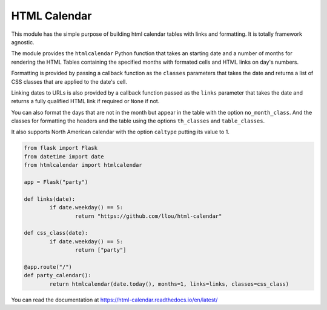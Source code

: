 
HTML Calendar
=============

This module has the simple purpose of building html calendar tables with links
and formatting. It is totally framework agnostic.

The module provides the ``htmlcalendar`` Python function that takes an starting
date and a number of months for rendering the HTML Tables containing the
specified months with formated cells and HTML links on day's numbers.

Formatting is provided by passing a callback function as the ``classes``
parameters that takes the date and returns a list of CSS classes that are
applied to the date's cell.

Linking dates to URLs is also provided by a callback function passed as the
``links`` parameter that takes the date and returns a fully qualified HTML link
if required or ``None`` if not.

You can also format the days that are not in the month but appear in the table
with the option ``no_month_class``. And the classes for formatting the headers
and the table using the options ``th_classes`` and ``table_classes``.

It also supports North American calendar with the option ``caltype`` putting
its value to 1.

.. code-block:: python

  from flask import Flask
  from datetime import date
  from htmlcalendar import htmlcalendar

  app = Flask("party")

  def links(date):
	  if date.weekday() == 5:
		  return "https://github.com/llou/html-calendar"

  def css_class(date):
	  if date.weekday() == 5:
		  return ["party"]

  @app.route("/")
  def party_calendar():
	  return htmlcalendar(date.today(), months=1, links=links, classes=css_class)

You can read the documentation at https://html-calendar.readthedocs.io/en/latest/
